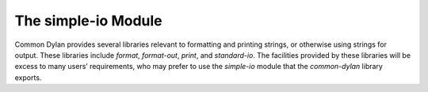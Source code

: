********************
The simple-io Module
********************

.. current-library:: common-dylan
.. current-module:: simple-io

Common Dylan provides several libraries relevant to formatting and
printing strings, or otherwise using strings for output. These libraries
include *format*, *format-out*, *print*, and *standard-io*. The facilities
provided by these libraries will be excess to many users’ requirements,
who may prefer to use the *simple-io* module that the
*common-dylan* library exports.

.. function:: format-out

   Formats its arguments to the standard output.

   :signature: format-out *format-string* #rest *format-arguments* => ()

   :parameter format-string: An instance of :drm:`<byte-string>`.
   :parameter format-arguments: Instances of :drm:`<object>`.

   :description:

     Formats its arguments to the standard output.

     This function does not use the :var:`*standard-output*` stream
     defined by the Standard-IO module in the IO library.

